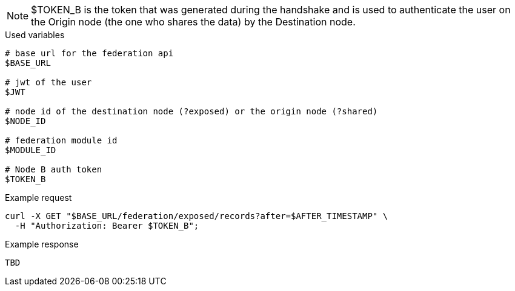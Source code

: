 [NOTE]
====
$TOKEN_B is the token that was generated during the handshake and is used to authenticate the user on the Origin node (the one who shares the data) by the Destination node.
====

.Used variables
[source,bash]
----
# base url for the federation api
$BASE_URL

# jwt of the user
$JWT

# node id of the destination node (?exposed) or the origin node (?shared)
$NODE_ID

# federation module id
$MODULE_ID

# Node B auth token
$TOKEN_B
----

.Example request
[source,bash]
----
curl -X GET "$BASE_URL/federation/exposed/records?after=$AFTER_TIMESTAMP" \
  -H "Authorization: Bearer $TOKEN_B";
----

.Example response
[source,bash]
----
TBD
----
